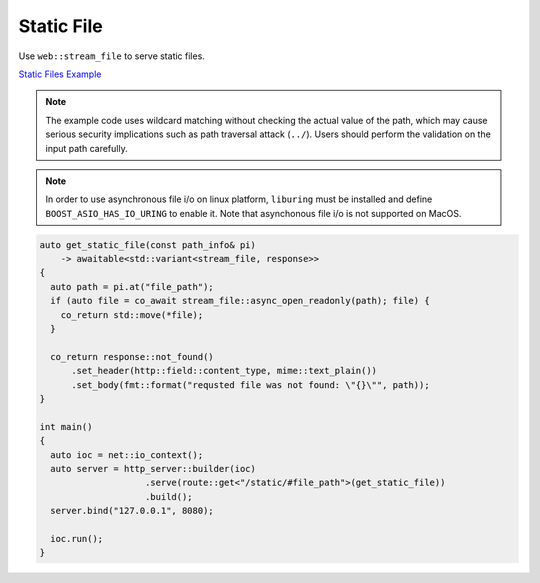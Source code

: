 ********************************************************************************
Static File
********************************************************************************

Use ``web::stream_file`` to serve static files. 

`Static Files Example <https://github.com/Ramirisu/fitoria/blob/main/example/web/file.cpp>`_

.. note::
   
   The example code uses wildcard matching without checking the actual value of the path, which may cause serious security implications such as path traversal attack (``../``). Users should perform the validation on the input path carefully.

.. note::

   In order to use asynchronous file i/o on linux platform, ``liburing`` must be installed and define ``BOOST_ASIO_HAS_IO_URING`` to enable it. Note that asynchonous file i/o is not supported on MacOS.

.. code-block:: cpp

   auto get_static_file(const path_info& pi)
       -> awaitable<std::variant<stream_file, response>>
   {
     auto path = pi.at("file_path");
     if (auto file = co_await stream_file::async_open_readonly(path); file) {
       co_return std::move(*file);
     }
   
     co_return response::not_found()
         .set_header(http::field::content_type, mime::text_plain())
         .set_body(fmt::format("requsted file was not found: \"{}\"", path));
   }
   
   int main()
   {
     auto ioc = net::io_context();
     auto server = http_server::builder(ioc)
                       .serve(route::get<"/static/#file_path">(get_static_file))
                       .build();
     server.bind("127.0.0.1", 8080);
   
     ioc.run();
   }
